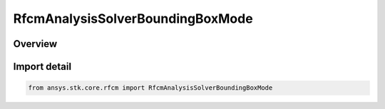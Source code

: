 RfcmAnalysisSolverBoundingBoxMode
=================================

.. py:class:: ansys.stk.core.rfcm.RfcmAnalysisSolverBoundingBoxMode

   IntEnum


.. py:currentmodule:: RfcmAnalysisSolverBoundingBoxMode

Overview
--------

.. tab-set::

    .. tab-item:: Members
        
        .. list-table::
            :header-rows: 0
            :widths: auto

            * - :py:attr:`~DEFAULT`
              - Default

            * - :py:attr:`~FULL_SCENE`
              - Full Scene

            * - :py:attr:`~CUSTOM`
              - Custom


Import detail
-------------

.. code-block:: python

    from ansys.stk.core.rfcm import RfcmAnalysisSolverBoundingBoxMode


